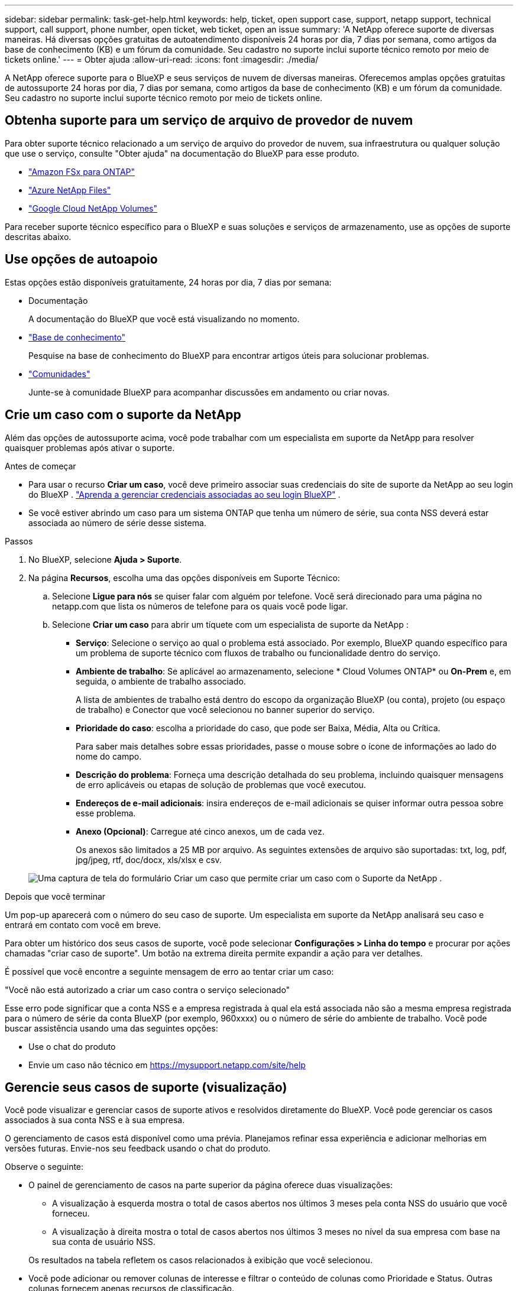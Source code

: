 ---
sidebar: sidebar 
permalink: task-get-help.html 
keywords: help, ticket, open support case, support, netapp support, technical support, call support, phone number, open ticket, web ticket, open an issue 
summary: 'A NetApp oferece suporte de diversas maneiras. Há diversas opções gratuitas de autoatendimento disponíveis 24 horas por dia, 7 dias por semana, como artigos da base de conhecimento (KB) e um fórum da comunidade. Seu cadastro no suporte inclui suporte técnico remoto por meio de tickets online.' 
---
= Obter ajuda
:allow-uri-read: 
:icons: font
:imagesdir: ./media/


[role="lead"]
A NetApp oferece suporte para o BlueXP e seus serviços de nuvem de diversas maneiras. Oferecemos amplas opções gratuitas de autossuporte 24 horas por dia, 7 dias por semana, como artigos da base de conhecimento (KB) e um fórum da comunidade. Seu cadastro no suporte inclui suporte técnico remoto por meio de tickets online.



== Obtenha suporte para um serviço de arquivo de provedor de nuvem

Para obter suporte técnico relacionado a um serviço de arquivo do provedor de nuvem, sua infraestrutura ou qualquer solução que use o serviço, consulte "Obter ajuda" na documentação do BlueXP para esse produto.

* link:https://docs.netapp.com/us-en/bluexp-fsx-ontap/start/concept-fsx-aws.html#getting-help["Amazon FSx para ONTAP"^]
* link:https://docs.netapp.com/us-en/bluexp-azure-netapp-files/concept-azure-netapp-files.html#getting-help["Azure NetApp Files"^]
* link:https://docs.netapp.com/us-en/bluexp-google-cloud-netapp-volumes/concept-gcnv.html#getting-help["Google Cloud NetApp Volumes"^]


Para receber suporte técnico específico para o BlueXP e suas soluções e serviços de armazenamento, use as opções de suporte descritas abaixo.



== Use opções de autoapoio

Estas opções estão disponíveis gratuitamente, 24 horas por dia, 7 dias por semana:

* Documentação
+
A documentação do BlueXP que você está visualizando no momento.

* https://kb.netapp.com/Cloud/BlueXP["Base de conhecimento"^]
+
Pesquise na base de conhecimento do BlueXP para encontrar artigos úteis para solucionar problemas.

* http://community.netapp.com/["Comunidades"^]
+
Junte-se à comunidade BlueXP para acompanhar discussões em andamento ou criar novas.





== Crie um caso com o suporte da NetApp

Além das opções de autossuporte acima, você pode trabalhar com um especialista em suporte da NetApp para resolver quaisquer problemas após ativar o suporte.

.Antes de começar
* Para usar o recurso *Criar um caso*, você deve primeiro associar suas credenciais do site de suporte da NetApp ao seu login do BlueXP . https://docs.netapp.com/us-en/bluexp-setup-admin/task-manage-user-credentials.html["Aprenda a gerenciar credenciais associadas ao seu login BlueXP"^] .
* Se você estiver abrindo um caso para um sistema ONTAP que tenha um número de série, sua conta NSS deverá estar associada ao número de série desse sistema.


.Passos
. No BlueXP, selecione *Ajuda > Suporte*.
. Na página *Recursos*, escolha uma das opções disponíveis em Suporte Técnico:
+
.. Selecione *Ligue para nós* se quiser falar com alguém por telefone. Você será direcionado para uma página no netapp.com que lista os números de telefone para os quais você pode ligar.
.. Selecione *Criar um caso* para abrir um tíquete com um especialista de suporte da NetApp :
+
*** *Serviço*: Selecione o serviço ao qual o problema está associado. Por exemplo, BlueXP quando específico para um problema de suporte técnico com fluxos de trabalho ou funcionalidade dentro do serviço.
*** *Ambiente de trabalho*: Se aplicável ao armazenamento, selecione * Cloud Volumes ONTAP* ou *On-Prem* e, em seguida, o ambiente de trabalho associado.
+
A lista de ambientes de trabalho está dentro do escopo da organização BlueXP (ou conta), projeto (ou espaço de trabalho) e Conector que você selecionou no banner superior do serviço.

*** *Prioridade do caso*: escolha a prioridade do caso, que pode ser Baixa, Média, Alta ou Crítica.
+
Para saber mais detalhes sobre essas prioridades, passe o mouse sobre o ícone de informações ao lado do nome do campo.

*** *Descrição do problema*: Forneça uma descrição detalhada do seu problema, incluindo quaisquer mensagens de erro aplicáveis ou etapas de solução de problemas que você executou.
*** *Endereços de e-mail adicionais*: insira endereços de e-mail adicionais se quiser informar outra pessoa sobre esse problema.
*** *Anexo (Opcional)*: Carregue até cinco anexos, um de cada vez.
+
Os anexos são limitados a 25 MB por arquivo. As seguintes extensões de arquivo são suportadas: txt, log, pdf, jpg/jpeg, rtf, doc/docx, xls/xlsx e csv.





+
image:https://raw.githubusercontent.com/NetAppDocs/bluexp-family/main/media/screenshot-create-case.png["Uma captura de tela do formulário Criar um caso que permite criar um caso com o Suporte da NetApp ."]



.Depois que você terminar
Um pop-up aparecerá com o número do seu caso de suporte. Um especialista em suporte da NetApp analisará seu caso e entrará em contato com você em breve.

Para obter um histórico dos seus casos de suporte, você pode selecionar *Configurações > Linha do tempo* e procurar por ações chamadas "criar caso de suporte". Um botão na extrema direita permite expandir a ação para ver detalhes.

É possível que você encontre a seguinte mensagem de erro ao tentar criar um caso:

"Você não está autorizado a criar um caso contra o serviço selecionado"

Esse erro pode significar que a conta NSS e a empresa registrada à qual ela está associada não são a mesma empresa registrada para o número de série da conta BlueXP (por exemplo, 960xxxx) ou o número de série do ambiente de trabalho. Você pode buscar assistência usando uma das seguintes opções:

* Use o chat do produto
* Envie um caso não técnico em https://mysupport.netapp.com/site/help[]




== Gerencie seus casos de suporte (visualização)

Você pode visualizar e gerenciar casos de suporte ativos e resolvidos diretamente do BlueXP. Você pode gerenciar os casos associados à sua conta NSS e à sua empresa.

O gerenciamento de casos está disponível como uma prévia. Planejamos refinar essa experiência e adicionar melhorias em versões futuras. Envie-nos seu feedback usando o chat do produto.

Observe o seguinte:

* O painel de gerenciamento de casos na parte superior da página oferece duas visualizações:
+
** A visualização à esquerda mostra o total de casos abertos nos últimos 3 meses pela conta NSS do usuário que você forneceu.
** A visualização à direita mostra o total de casos abertos nos últimos 3 meses no nível da sua empresa com base na sua conta de usuário NSS.


+
Os resultados na tabela refletem os casos relacionados à exibição que você selecionou.

* Você pode adicionar ou remover colunas de interesse e filtrar o conteúdo de colunas como Prioridade e Status. Outras colunas fornecem apenas recursos de classificação.
+
Veja as etapas abaixo para mais detalhes.

* Em cada caso, oferecemos a possibilidade de atualizar notas do caso ou fechar um caso que ainda não esteja no status Fechado ou Pendente Fechado.


.Passos
. No BlueXP, selecione *Ajuda > Suporte*.
. Selecione *Gerenciamento de casos* e, se solicitado, adicione sua conta NSS ao BlueXP.
+
A página *Gerenciamento de casos* mostra casos abertos relacionados à conta NSS associada à sua conta de usuário BlueXP . Esta é a mesma conta NSS que aparece no topo da página *Gerenciamento NSS*.

. Modifique opcionalmente as informações exibidas na tabela:
+
** Em *Casos da organização*, selecione *Exibir* para visualizar todos os casos associados à sua empresa.
** Modifique o intervalo de datas escolhendo um intervalo de datas exato ou escolhendo um período de tempo diferente.
+
image:https://raw.githubusercontent.com/NetAppDocs/bluexp-family/main/media/screenshot-case-management-date-range.png["Uma captura de tela da opção acima da tabela na página Gerenciamento de casos que permite que você escolha um intervalo de datas exato ou os últimos 7 dias, 30 dias ou 3 meses."]

** Filtrar o conteúdo das colunas.
+
image:https://raw.githubusercontent.com/NetAppDocs/bluexp-family/main/media/screenshot-case-management-filter.png["Uma captura de tela da opção de filtro na coluna Status que permite filtrar casos que correspondem a um status específico, como Ativo ou Fechado."]

** Altere as colunas que aparecem na tabela selecionandoimage:https://raw.githubusercontent.com/NetAppDocs/bluexp-family/main/media/icon-table-columns.png["O ícone de mais que aparece na tabela"] e então escolher as colunas que você gostaria de exibir.
+
image:https://raw.githubusercontent.com/NetAppDocs/bluexp-family/main/media/screenshot-case-management-columns.png["Uma captura de tela que mostra as colunas que você pode mostrar na tabela."]



. Gerencie um caso existente selecionandoimage:https://raw.githubusercontent.com/NetAppDocs/bluexp-family/main/media/icon-table-action.png["Um ícone com três pontos que aparece na última coluna da tabela"] e selecionando uma das opções disponíveis:
+
** *Ver caso*: Veja detalhes completos sobre um caso específico.
** *Atualizar notas do caso*: Forneça detalhes adicionais sobre seu problema ou selecione *Carregar arquivos* para anexar até no máximo cinco arquivos.
+
Os anexos são limitados a 25 MB por arquivo. As seguintes extensões de arquivo são suportadas: txt, log, pdf, jpg/jpeg, rtf, doc/docx, xls/xlsx e csv.

** *Fechar caso*: Forneça detalhes sobre o motivo pelo qual você está fechando o caso e selecione *Fechar caso*.


+
image:https://raw.githubusercontent.com/NetAppDocs/bluexp-family/main/media/screenshot-case-management-actions.png["Uma captura de tela que mostra as ações que você pode realizar após selecionar o menu na última coluna da tabela."]


